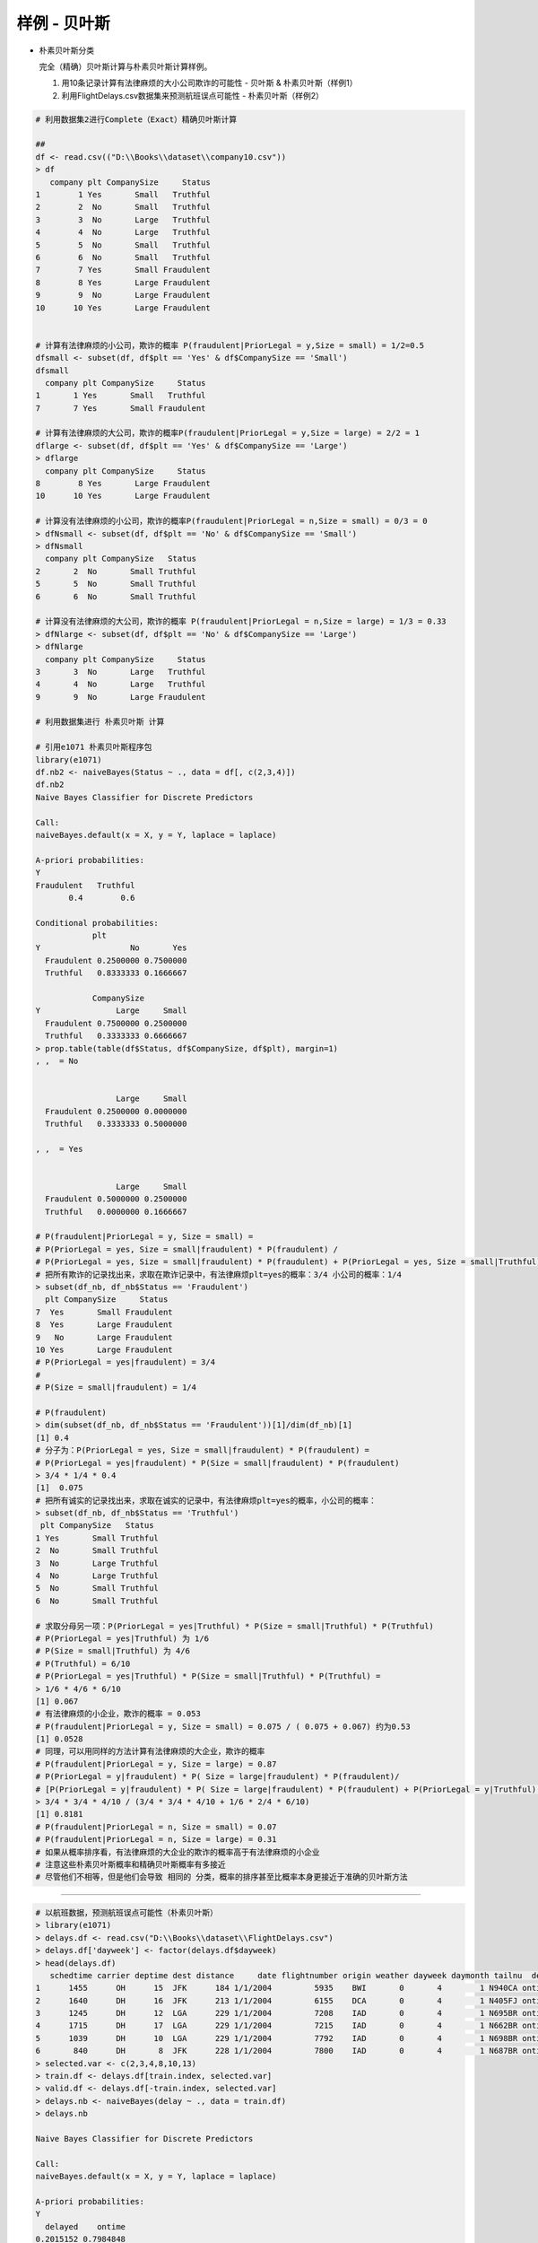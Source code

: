 样例 - 贝叶斯
~~~~~~~~~~~~~~~~~~~~~


- 朴素贝叶斯分类
  
  完全（精确）贝叶斯计算与朴素贝叶斯计算样例。

  1. 用10条记录计算有法律麻烦的大小公司欺诈的可能性 - 贝叶斯 & 朴素贝叶斯（样例1）
  
  2. 利用FlightDelays.csv数据集来预测航班误点可能性 - 朴素贝叶斯（样例2）
 
 
.. code:: r


 # 利用数据集2进行Complete（Exact）精确贝叶斯计算
 
 ##
 df <- read.csv(("D:\\Books\\dataset\\company10.csv"))
 > df
    company plt CompanySize     Status
 1        1 Yes       Small   Truthful
 2        2  No       Small   Truthful
 3        3  No       Large   Truthful
 4        4  No       Large   Truthful
 5        5  No       Small   Truthful
 6        6  No       Small   Truthful
 7        7 Yes       Small Fraudulent
 8        8 Yes       Large Fraudulent
 9        9  No       Large Fraudulent
 10      10 Yes       Large Fraudulent
 
 
 # 计算有法律麻烦的小公司，欺诈的概率 P(fraudulent|PriorLegal = y,Size = small) = 1/2=0.5
 dfsmall <- subset(df, df$plt == 'Yes' & df$CompanySize == 'Small')
 dfsmall
   company plt CompanySize     Status
 1       1 Yes       Small   Truthful
 7       7 Yes       Small Fraudulent
 
 # 计算有法律麻烦的大公司，欺诈的概率P(fraudulent|PriorLegal = y,Size = large) = 2/2 = 1
 dflarge <- subset(df, df$plt == 'Yes' & df$CompanySize == 'Large')
 > dflarge
   company plt CompanySize     Status
 8        8 Yes       Large Fraudulent
 10      10 Yes       Large Fraudulent
 
 # 计算没有法律麻烦的小公司，欺诈的概率P(fraudulent|PriorLegal = n,Size = small) = 0/3 = 0
 > dfNsmall <- subset(df, df$plt == 'No' & df$CompanySize == 'Small')
 > dfNsmall
   company plt CompanySize   Status
 2       2  No       Small Truthful
 5       5  No       Small Truthful
 6       6  No       Small Truthful
 
 # 计算没有法律麻烦的大公司，欺诈的概率 P(fraudulent|PriorLegal = n,Size = large) = 1/3 = 0.33
 > dfNlarge <- subset(df, df$plt == 'No' & df$CompanySize == 'Large')
 > dfNlarge
   company plt CompanySize     Status
 3       3  No       Large   Truthful
 4       4  No       Large   Truthful
 9       9  No       Large Fraudulent
 
 # 利用数据集进行 朴素贝叶斯 计算
 
 # 引用e1071 朴素贝叶斯程序包
 library(e1071)
 df.nb2 <- naiveBayes(Status ~ ., data = df[, c(2,3,4)])
 df.nb2
 Naive Bayes Classifier for Discrete Predictors
 
 Call:
 naiveBayes.default(x = X, y = Y, laplace = laplace)
 
 A-priori probabilities:
 Y
 Fraudulent   Truthful
        0.4        0.6
 
 Conditional probabilities:
             plt
 Y                   No       Yes
   Fraudulent 0.2500000 0.7500000
   Truthful   0.8333333 0.1666667
 
             CompanySize
 Y                Large     Small
   Fraudulent 0.7500000 0.2500000
   Truthful   0.3333333 0.6666667
 > prop.table(table(df$Status, df$CompanySize, df$plt), margin=1)
 , ,  = No
 
 
                  Large     Small
   Fraudulent 0.2500000 0.0000000
   Truthful   0.3333333 0.5000000
 
 , ,  = Yes
 
 
                  Large     Small
   Fraudulent 0.5000000 0.2500000
   Truthful   0.0000000 0.1666667
 
 # P(fraudulent|PriorLegal = y, Size = small) =
 # P(PriorLegal = yes, Size = small|fraudulent) * P(fraudulent) /
 # P(PriorLegal = yes, Size = small|fraudulent) * P(fraudulent) + P(PriorLegal = yes, Size = small|Truthful) * P(Truthful)
 # 把所有欺诈的记录找出来，求取在欺诈记录中，有法律麻烦plt=yes的概率：3/4 小公司的概率：1/4
 > subset(df_nb, df_nb$Status == 'Fraudulent')
   plt CompanySize     Status
 7  Yes       Small Fraudulent
 8  Yes       Large Fraudulent
 9   No       Large Fraudulent
 10 Yes       Large Fraudulent
 # P(PriorLegal = yes|fraudulent) = 3/4
 #
 # P(Size = small|fraudulent) = 1/4
 
 # P(fraudulent)
 > dim(subset(df_nb, df_nb$Status == 'Fraudulent'))[1]/dim(df_nb)[1]
 [1] 0.4
 # 分子为：P(PriorLegal = yes, Size = small|fraudulent) * P(fraudulent) =
 # P(PriorLegal = yes|fraudulent) * P(Size = small|fraudulent) * P(fraudulent)
 > 3/4 * 1/4 * 0.4
 [1]  0.075
 # 把所有诚实的记录找出来，求取在诚实的记录中，有法律麻烦plt=yes的概率，小公司的概率：
 > subset(df_nb, df_nb$Status == 'Truthful')
  plt CompanySize   Status
 1 Yes       Small Truthful
 2  No       Small Truthful
 3  No       Large Truthful
 4  No       Large Truthful
 5  No       Small Truthful
 6  No       Small Truthful
 
 # 求取分母另一项：P(PriorLegal = yes|Truthful) * P(Size = small|Truthful) * P(Truthful)
 # P(PriorLegal = yes|Truthful) 为 1/6
 # P(Size = small|Truthful) 为 4/6
 # P(Truthful) = 6/10
 # P(PriorLegal = yes|Truthful) * P(Size = small|Truthful) * P(Truthful) =
 > 1/6 * 4/6 * 6/10
 [1] 0.067
 # 有法律麻烦的小企业，欺诈的概率 = 0.053
 # P(fraudulent|PriorLegal = y, Size = small) = 0.075 / ( 0.075 + 0.067) 约为0.53
 [1] 0.0528
 # 同理，可以用同样的方法计算有法律麻烦的大企业，欺诈的概率
 # P(fraudulent|PriorLegal = y, Size = large) = 0.87
 # P(PriorLegal = y|fraudulent) * P( Size = large|fraudulent) * P(fraudulent)/
 # [P(PriorLegal = y|fraudulent) * P( Size = large|fraudulent) * P(fraudulent) + P(PriorLegal = y|Truthful) * P( Size = large|Truthful) * P(Truthful)]
 > 3/4 * 3/4 * 4/10 / (3/4 * 3/4 * 4/10 + 1/6 * 2/4 * 6/10)
 [1] 0.8181
 # P(fraudulent|PriorLegal = n, Size = small) = 0.07
 # P(fraudulent|PriorLegal = n, Size = large) = 0.31
 # 如果从概率排序看，有法律麻烦的大企业的欺诈的概率高于有法律麻烦的小企业
 # 注意这些朴素贝叶斯概率和精确贝叶斯概率有多接近
 # 尽管他们不相等，但是他们会导致 相同的 分类，概率的排序甚至比概率本身更接近于准确的贝叶斯方法



-----------------------


.. code:: r 


 # 以航班数据，预测航班误点可能性（朴素贝叶斯）
 > library(e1071)
 > delays.df <- read.csv("D:\\Books\\dataset\\FlightDelays.csv")
 > delays.df['dayweek'] <- factor(delays.df$dayweek)
 > head(delays.df)
    schedtime carrier deptime dest distance     date flightnumber origin weather dayweek daymonth tailnu  delay com_deptime
 1      1455      OH      15  JFK      184 1/1/2004         5935    BWI       0       4        1 N940CA ontime          15
 2      1640      DH      16  JFK      213 1/1/2004         6155    DCA       0       4        1 N405FJ ontime          16
 3      1245      DH      12  LGA      229 1/1/2004         7208    IAD       0       4        1 N695BR ontime          12
 4      1715      DH      17  LGA      229 1/1/2004         7215    IAD       0       4        1 N662BR ontime          17
 5      1039      DH      10  LGA      229 1/1/2004         7792    IAD       0       4        1 N698BR ontime          10
 6       840      DH       8  JFK      228 1/1/2004         7800    IAD       0       4        1 N687BR ontime           8
 > selected.var <- c(2,3,4,8,10,13)
 > train.df <- delays.df[train.index, selected.var]
 > valid.df <- delays.df[-train.index, selected.var]
 > delays.nb <- naiveBayes(delay ~ ., data = train.df)
 > delays.nb
 
 Naive Bayes Classifier for Discrete Predictors
 
 Call:
 naiveBayes.default(x = X, y = Y, laplace = laplace)
 
 A-priori probabilities:
 Y
   delayed    ontime 
 0.2015152 0.7984848 
 
 Conditional probabilities:
          carrier
 Y                  CO          DH          DL          MQ          OH          RU          UA          US
   delayed 0.056390977 0.285714286 0.090225564 0.206766917 0.011278195 0.248120301 0.007518797 0.093984962
   ontime  0.035104364 0.235294118 0.187855787 0.115749526 0.017077799 0.179316888 0.018026565 0.211574953
 
          deptime
 Y                   0           1           5           6           7           8           9          10          11          12          13
   delayed 0.003759398 0.000000000 0.000000000 0.026315789 0.067669173 0.037593985 0.033834586 0.022556391 0.033834586 0.018796992 0.045112782
   ontime  0.000000000 0.000000000 0.000000000 0.065464896 0.062618596 0.066413662 0.059772296 0.055028463 0.034155598 0.069259962 0.068311195
          deptime
 Y                  14          15          16          17          18          19          20          21          22          23
   delayed 0.033834586 0.176691729 0.101503759 0.071428571 0.078947368 0.086466165 0.063909774 0.041353383 0.052631579 0.003759398
   ontime  0.061669829 0.100569260 0.089184061 0.092979127 0.045540797 0.038899431 0.025616698 0.064516129 0.000000000 0.000000000
 
          dest
 Y               EWR       JFK       LGA
   delayed 0.4060150 0.1992481 0.3947368
   ontime  0.2865275 0.1707780 0.5426945
 
          origin
 Y                BWI        DCA        IAD
   delayed 0.09774436 0.52255639 0.37969925
   ontime  0.06261860 0.63662239 0.30075901
 
          dayweek
 Y                  1          2          3          4          5          6          7
   delayed 0.20676692 0.14285714 0.14661654 0.11278195 0.15413534 0.06390977 0.17293233
   ontime  0.12618596 0.14516129 0.14421252 0.17077799 0.18121442 0.13092979 0.10151803
 
 > dim(train.df)
 [1] 1320    6
 > dim(valid.df)
 [1] 881   6
 > dim(delays.df)
 [1] 2201   14
 > P(delayed|Carrier=DL, Day_Week=7, Dep_Time=10, Dest=LGA, Origin=DCA
 Error: unexpected '=' in "P(delayed|Carrier="
 > train.df.DL <- subset(train.df, train.df$carrier == 'DL')
 > length(train.df.DL)
 [1] 6
 > dim(train.df.DL)
 [1] 222   6
 > dim(subset(train.df, train.df$dayweek == '7'))[1]/1320
 [1] 0.1159091
 > dim(subset(train.df, train.df$carrier == 'DL'))[1]/1320
 [1] 0.1681818
 > dim(subset(train.df, train.df$deptime == '10'))[1]/1320
 [1] 0.04848485
 > dim(subset(train.df, train.df$dest == 'LGA'))[1]/1320
 [1] 0.5128788
 > dim(subset(train.df, train.df$ORI == 'LGA'))[1]/1320
 [1] 0
 > dim(subset(train.df, train.df$origin == 'DCA'))[1]/1320
 [1] 0.6136364
 > 0.1159091 * 0.1681818 * 0.04848485 * 0.5128788 * 0.6136364
 [1] 0.0002974599
 > 
 
 
 > df <- read.csv("D:\\Books\\HKU-BusinessAnalytics\\dataset\\FlightDelays.csv")
 > df$deptime <- round(df$deptime/100)
 > head(df)
   schedtime carrier deptime dest distance     date flightnumber origin weather dayweek daymonth tailnu  delay
 1      1455      OH      15  JFK      184 1/1/2004         5935    BWI       0       4        1 N940CA ontime
 2      1640      DH      16  JFK      213 1/1/2004         6155    DCA       0       4        1 N405FJ ontime
 3      1245      DH      12  LGA      229 1/1/2004         7208    IAD       0       4        1 N695BR ontime
 4      1715      DH      17  LGA      229 1/1/2004         7215    IAD       0       4        1 N662BR ontime
 5      1039      DH      10  LGA      229 1/1/2004         7792    IAD       0       4        1 N698BR ontime
 6       840      DH       8  JFK      228 1/1/2004         7800    IAD       0       4        1 N687BR ontime
 > df$deptime <- factor(df$deptime)
 > df$dayweek <- factor(df$dayweek)
 > head(df)
   schedtime carrier deptime dest distance     date flightnumber origin weather dayweek daymonth tailnu  delay
 1      1455      OH      15  JFK      184 1/1/2004         5935    BWI       0       4        1 N940CA ontime
 2      1640      DH      16  JFK      213 1/1/2004         6155    DCA       0       4        1 N405FJ ontime
 3      1245      DH      12  LGA      229 1/1/2004         7208    IAD       0       4        1 N695BR ontime
 4      1715      DH      17  LGA      229 1/1/2004         7215    IAD       0       4        1 N662BR ontime
 5      1039      DH      10  LGA      229 1/1/2004         7792    IAD       0       4        1 N698BR ontime
 6       840      DH       8  JFK      228 1/1/2004         7800    IAD       0       4        1 N687BR ontime
 > t(t(colnames(df)))
       [,1]          
  [1,] "schedtime"   
  [2,] "carrier"     
  [3,] "deptime"     
  [4,] "dest"        
  [5,] "distance"    
  [6,] "date"        
  [7,] "flightnumber"
  [8,] "origin"      
  [9,] "weather"     
 [10,] "dayweek"     
 [11,] "daymonth"    
 [12,] "tailnu"      
 [13,] "delay"       
 > selected.var <- c(10,3,8,4,2)
 > delay.train.index <- sample(c(1:dim(df)[1], dim(df)[1] * 0.6 ))
 > dim(delay.train.index)
 NULL
 > length(delay.train.index)
 [1] 2202
 > dim(df)
 [1] 2201   13
 > delay.train.index <- sample(c(1:dim(df)[1]), dim(df)[1] * 0.6 )
 > length(delay.train.index)
 [1] 1320
 > 2202 * 0.6
 [1] 1321.2
 > delay.train.data <- df[delay.train.index, selected.var]
 > delay.valid.data <- df[-delay.train.index, selected.var]
 > delay.naivebayes <- naiveBayes(delay ~ ., data = delay.train.data)
 Error in eval(predvars, data, env) : object 'delay' not found
 > selected.var <- c(10,3,8,4,2,13)
 > delay.train.data <- df[delay.train.index, selected.var]
 > delay.valid.data <- df[-delay.train.index, selected.var]
 > delay.naivebayes <- naiveBayes(delay ~ ., data = delay.train.data)
 > delay.naivebayes
 
 Naive Bayes Classifier for Discrete Predictors
 
 Call:
 naiveBayes.default(x = X, y = Y, laplace = laplace)
 
 A-priori probabilities:
 Y
   delayed    ontime 
 0.1931818 0.8068182 
 
 Conditional probabilities:
          dayweek
 Y                  1          2          3          4          5          6          7
   delayed 0.17254902 0.16078431 0.12549020 0.11764706 0.18431373 0.07450980 0.16470588
   ontime  0.12300469 0.14835681 0.14272300 0.17558685 0.18403756 0.13051643 0.09577465
 
          deptime
 Y                    0            1            5            6            7            8            9           10           11           12
   delayed 0.0039215686 0.0039215686 0.0000000000 0.0235294118 0.0588235294 0.0470588235 0.0235294118 0.0196078431 0.0235294118 0.0156862745
   ontime  0.0000000000 0.0000000000 0.0009389671 0.0647887324 0.0535211268 0.0760563380 0.0629107981 0.0488262911 0.0450704225 0.0685446009
          deptime
 Y                   13           14           15           16           17           18           19           20           21           22
   delayed 0.0666666667 0.0431372549 0.1215686275 0.1294117647 0.0784313725 0.0745098039 0.1058823529 0.0745098039 0.0235294118 0.0549019608
   ontime  0.0610328638 0.0704225352 0.0948356808 0.0835680751 0.1032863850 0.0394366197 0.0431924883 0.0291079812 0.0544600939 0.0000000000
          deptime
 Y                   23
   delayed 0.0078431373
   ontime  0.0000000000
 
          origin
 Y                BWI        DCA        IAD
   delayed 0.08235294 0.51764706 0.40000000
   ontime  0.05727700 0.65164319 0.29107981
 
          dest
 Y               EWR       JFK       LGA
   delayed 0.3450980 0.2039216 0.4509804
   ontime  0.2920188 0.1774648 0.5305164
 
          carrier
 Y                  CO          DH          DL          MQ          OH          RU          UA          US
   delayed 0.054901961 0.333333333 0.098039216 0.207843137 0.011764706 0.207843137 0.003921569 0.082352941
   ontime  0.036619718 0.243192488 0.200000000 0.119248826 0.014084507 0.176525822 0.013145540 0.197183099
 
 > prop.table(table(delay.train.data$delay, delay.train.data$dest, delay.train.data$origin), margin = 2)
 , ,  = BWI
 
          
                  EWR        JFK        LGA
   delayed 0.04511278 0.01244813 0.00000000
   ontime  0.11528822 0.06224066 0.00000000
 
 , ,  = DCA
 
          
                  EWR        JFK        LGA
   delayed 0.07769424 0.09958506 0.11323529
   ontime  0.32832080 0.28215768 0.72794118
 
 , ,  = IAD
 
          
                  EWR        JFK        LGA
   delayed 0.09774436 0.10373444 0.05588235
   ontime  0.33583960 0.43983402 0.10294118
 
 > prop.table(table(delay.train.data$delay, delay.train.data$dest), margin = 1)
          
                 EWR       JFK       LGA
   delayed 0.3450980 0.2039216 0.4509804
   ontime  0.2920188 0.1774648 0.5305164
 > P.delayed.case <- (0.98039216 * 0.16470588 * 0.0196078431 * 0.4509804 * 0.51764706) * 0.1931818
 > P.delayed.case
 [1] 0.0001427895
 > P.ontime.case <- (0.200000000 * 0.09577465 * 0.0488262911 * 0.5305164 * 0.65164319) * 0.8068182
 > P.ontime.case
 [1] 0.0002608667
 > P.delayed <- (P.delayed.case)/(P.delayed.case + P.ontime.case)
 > P.delayed
 [1] 0.3537404
 > P.ontime <- P.ontime.case / (P.delayed.case + P.ontime.case)
 > P.ontime
 [1] 0.6462596
 > ls()
  [1] "a"                 "age"               "b"                 "c"                 "count"             "d"                 "data"             
  [8] "data_index"        "data_indexed"      "delay.naivebayes"  "delay.train.data"  "delay.train.index" "delay.valid.data"  "delays.df"        
 [15] "delays.nb"         "df"                "df.nb"             "df.nb2"            "df_nb"             "df_text"           "df1"              
 [22] "df2"               "dflarge"           "dfNlarge"          "dfNsmall"          "dfsmall"           "fp"                "housing.df"       
 [29] "i"                 "o"                 "P.delayed"         "P.delayed.case"    "P.ontime"          "P.ontime.case"     "rows.missing10"   
 [36] "s"                 "selected.var"      "test2.data"        "test2.rows"        "train.data"        "train.df"          "train.df.DL"      
 [43] "train.index"       "train.rows"        "train2.data"       "train2.rows"       "v"                 "VADeaths"          "vald.data"        
 [50] "valid.data"        "valid.df"          "valid.rows"        "valid2.data"       "valid2.rows"       "weight"            "x"                
 [57] "xtotal"            "xtotal.df"         "y"                
 > pred.prob <- predict(delay.naivebayes, newdata = delay.valid.data, type="raw")
 > pred.class <- predict(delay.naivebayes, newdata = delay.valid.data)
 > df <- data.frame(actual = delay.valid.data$delay, predicted = pred.class, pred.prob)
 > head(df)
   actual predicted    delayed    ontime
 1 ontime    ontime 0.16321988 0.8367801
 2 ontime    ontime 0.09350922 0.9064908
 3 ontime    ontime 0.07361168 0.9263883
 4 ontime    ontime 0.09989439 0.9001056
 5 ontime    ontime 0.03150436 0.9684956
 6 ontime    ontime 0.03876232 0.9612377
 > head(pred.class)
 [1] ontime ontime ontime ontime ontime ontime
 Levels: delayed ontime
 > df[delay.valid.data$carrier == 'DL' & delay.valid.data$dayweek == 7 & delay.valid.data$deptime == 10 & delay.valid.data$dest == "LGA" & delay.valid.data$origin == 'DCA',]
 [1] actual    predicted delayed   ontime   
 <0 行> (或0-长度的row.names)
 > HEAD(DF)
 Error in HEAD(DF) : could not find function "HEAD"
 > head(df)
   actual predicted    delayed    ontime
 1 ontime    ontime 0.16321988 0.8367801
 2 ontime    ontime 0.09350922 0.9064908
 3 ontime    ontime 0.07361168 0.9263883
 4 ontime    ontime 0.09989439 0.9001056
 5 ontime    ontime 0.03150436 0.9684956
 6 ontime    ontime 0.03876232 0.9612377
 > df <- data.frame(delay.valid.data, actual = delay.valid.data$delay, predicted = pred.class, pred.prob)
 > head(df)
    dayweek deptime origin dest carrier  delay actual predicted    delayed    ontime
 4        4      17    IAD  LGA      DH ontime ontime    ontime 0.16321988 0.8367801
 5        4      10    IAD  LGA      DH ontime ontime    ontime 0.09350922 0.9064908
 7        4      12    IAD  JFK      DH ontime ontime    ontime 0.07361168 0.9263883
 11       4      21    IAD  LGA      DH ontime ontime    ontime 0.09989439 0.9001056
 15       4      14    DCA  LGA      DL ontime ontime    ontime 0.03150436 0.9684956
 16       4      17    DCA  LGA      DL ontime ontime    ontime 0.03876232 0.9612377
 > df[delay.valid.data$carrier == 'DL' & delay.valid.data$dayweek == 7 & delay.valid.data$deptime == 10 & delay.valid.data$dest == "LGA" & delay.valid.data$origin == 'DCA',]
  [1] dayweek   deptime   origin    dest      carrier   delay     actual    predicted delayed   ontime   
 > df
     dayweek deptime origin dest carrier   delay  actual predicted    delayed     ontime
 4         4      17    IAD  LGA      DH  ontime  ontime    ontime 0.16321988 0.83678012
 5         4      10    IAD  LGA      DH  ontime  ontime    ontime 0.09350922 0.90649078
 7         4      12    IAD  JFK      DH  ontime  ontime    ontime 0.07361168 0.92638832
 11        4      21    IAD  LGA      DH  ontime  ontime    ontime 0.09989439 0.90010561
 15        4      14    DCA  LGA      DL  ontime  ontime    ontime 0.03150436 0.96849564
 16        4      17    DCA  LGA      DL  ontime  ontime    ontime 0.03876232 0.96123768
 20        4      18    DCA  JFK      MQ  ontime  ontime    ontime 0.32533864 0.67466136
 
 
 
 > library(caret)
 载入需要的程辑包：lattice
 载入需要的程辑包：ggplot2
 Warning messages:
 1: 程辑包‘caret’是用R版本3.6.2 来建造的 
 2: 程辑包‘ggplot2’是用R版本3.6.2 来建造的 
 > confusionMatrix(pred.class, delay.valid.data$delay)
 Confusion Matrix and Statistics
 
           Reference
 Prediction delayed ontime
    delayed      25     12
    ontime      148    696
                                           
                Accuracy : 0.8184          
                  95% CI : (0.7913, 0.8433)
     No Information Rate : 0.8036          
     P-Value [Acc > NIR] : 0.1443          
                                           
                   Kappa : 0.1815          
                                           
  Mcnemar's Test P-Value : <2e-16          
                                           
             Sensitivity : 0.14451         
             Specificity : 0.98305         
          Pos Pred Value : 0.67568         
          Neg Pred Value : 0.82464         
              Prevalence : 0.19637         
          Detection Rate : 0.02838         
    Detection Prevalence : 0.04200         
       Balanced Accuracy : 0.56378         
                                           
        'Positive' Class : delayed         
                                           
 > pred.class.train <- predict(delay.naivebayes, newdata = delay.train.data)
 > confusionMatrix(pred.class.train, delay.train.data$delay)
 Confusion Matrix and Statistics
 
           Reference
 Prediction delayed ontime
    delayed      52     18
    ontime      203   1047
                                           
                Accuracy : 0.8326          
                  95% CI : (0.8113, 0.8523)
     No Information Rate : 0.8068          
     P-Value [Acc > NIR] : 0.008903        
                                           
                   Kappa : 0.2583          
                                           
  Mcnemar's Test P-Value : < 2.2e-16       
                                           
             Sensitivity : 0.20392         
             Specificity : 0.98310         
          Pos Pred Value : 0.74286         
          Neg Pred Value : 0.83760         
              Prevalence : 0.19318         
          Detection Rate : 0.03939         
    Detection Prevalence : 0.05303         
       Balanced Accuracy : 0.59351         
                                           
        'Positive' Class : delayed         
                                           
 > pred.class.valid <- predict(delay.naivebayes, newdata = delay.valid.data)
 > confusionMatrix(pred.class.valid, delay.valid.data$delay)
 Confusion Matrix and Statistics
 
           Reference
 Prediction delayed ontime
    delayed      25     12
    ontime      148    696
                                           
                Accuracy : 0.8184          
                  95% CI : (0.7913, 0.8433)
     No Information Rate : 0.8036          
     P-Value [Acc > NIR] : 0.1443          
                                           
                   Kappa : 0.1815          
                                           
  Mcnemar's Test P-Value : <2e-16          
                                           
             Sensitivity : 0.14451         
             Specificity : 0.98305         
          Pos Pred Value : 0.67568         
          Neg Pred Value : 0.82464         
              Prevalence : 0.19637         
          Detection Rate : 0.02838         
    Detection Prevalence : 0.04200         
       Balanced Accuracy : 0.56378         
                                           
        'Positive' Class : delayed         
                                           
 
